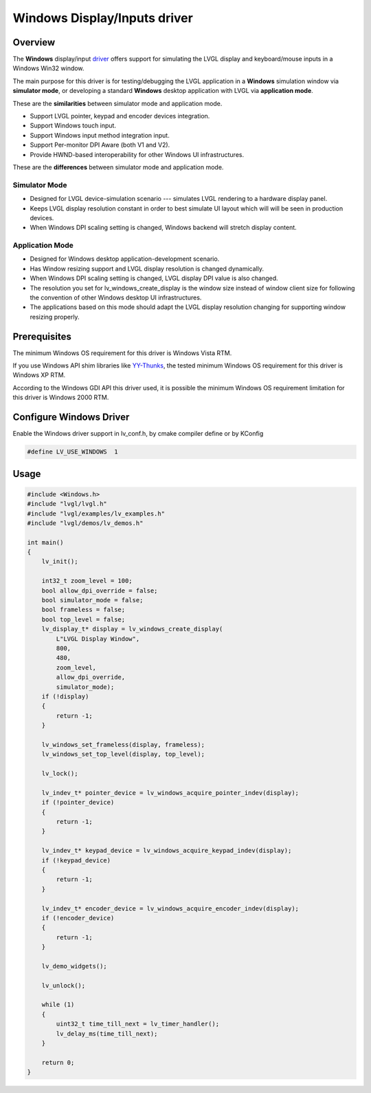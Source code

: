 =============================
Windows Display/Inputs driver
=============================

Overview
********

The **Windows** display/input `driver <https://github.com/lvgl/lvgl/src/drivers/windows>`__ offers support for simulating the LVGL display and keyboard/mouse inputs in a Windows Win32 window.

The main purpose for this driver is for testing/debugging the LVGL application in a **Windows** simulation window via **simulator mode**, or developing a standard **Windows** desktop application with LVGL via **application mode**.

These are the **similarities** between simulator mode and application mode.

- Support LVGL pointer, keypad and encoder devices integration.
- Support Windows touch input.
- Support Windows input method integration input.
- Support Per-monitor DPI Aware (both V1 and V2).
- Provide HWND-based interoperability for other Windows UI infrastructures.

These are the **differences** between simulator mode and application mode.

Simulator Mode
--------------

- Designed for LVGL device-simulation scenario --- simulates LVGL rendering to a hardware display panel.
- Keeps LVGL display resolution constant in order to best simulate UI layout which will will be seen in production devices.
- When Windows DPI scaling setting is changed, Windows backend will stretch display content.

Application Mode
----------------

- Designed for Windows desktop application-development scenario.
- Has Window resizing support and LVGL display resolution is changed dynamically.
- When Windows DPI scaling setting is changed, LVGL display DPI value is also changed.
- The resolution you set for lv_windows_create_display is the window size instead of window client size for following the convention of other Windows desktop UI infrastructures.
- The applications based on this mode should adapt the LVGL display resolution changing for supporting window resizing properly.

Prerequisites
*************

The minimum Windows OS requirement for this driver is Windows Vista RTM.

If you use Windows API shim libraries like `YY-Thunks
<https://github.com/Chuyu-Team/YY-Thunks>`__, the tested minimum Windows OS
requirement for this driver is Windows XP RTM.

According to the Windows GDI API this driver used, it is possible the minimum Windows OS
requirement limitation for this driver is Windows 2000 RTM.

Configure Windows Driver
************************

Enable the Windows driver support in lv_conf.h, by cmake compiler define or by KConfig

.. code-block:: c

    #define LV_USE_WINDOWS  1

Usage
*****

.. code-block:: c

    #include <Windows.h>
    #include "lvgl/lvgl.h"
    #include "lvgl/examples/lv_examples.h"
    #include "lvgl/demos/lv_demos.h"

    int main()
    {
        lv_init();

        int32_t zoom_level = 100;
        bool allow_dpi_override = false;
        bool simulator_mode = false;
        bool frameless = false;
        bool top_level = false;
        lv_display_t* display = lv_windows_create_display(
            L"LVGL Display Window",
            800,
            480,
            zoom_level,
            allow_dpi_override,
            simulator_mode);
        if (!display)
        {
            return -1;
        }

        lv_windows_set_frameless(display, frameless);
        lv_windows_set_top_level(display, top_level);

        lv_lock();

        lv_indev_t* pointer_device = lv_windows_acquire_pointer_indev(display);
        if (!pointer_device)
        {
            return -1;
        }

        lv_indev_t* keypad_device = lv_windows_acquire_keypad_indev(display);
        if (!keypad_device)
        {
            return -1;
        }

        lv_indev_t* encoder_device = lv_windows_acquire_encoder_indev(display);
        if (!encoder_device)
        {
            return -1;
        }

        lv_demo_widgets();

        lv_unlock();

        while (1)
        {
            uint32_t time_till_next = lv_timer_handler();
            lv_delay_ms(time_till_next);
        }

        return 0;
    }
